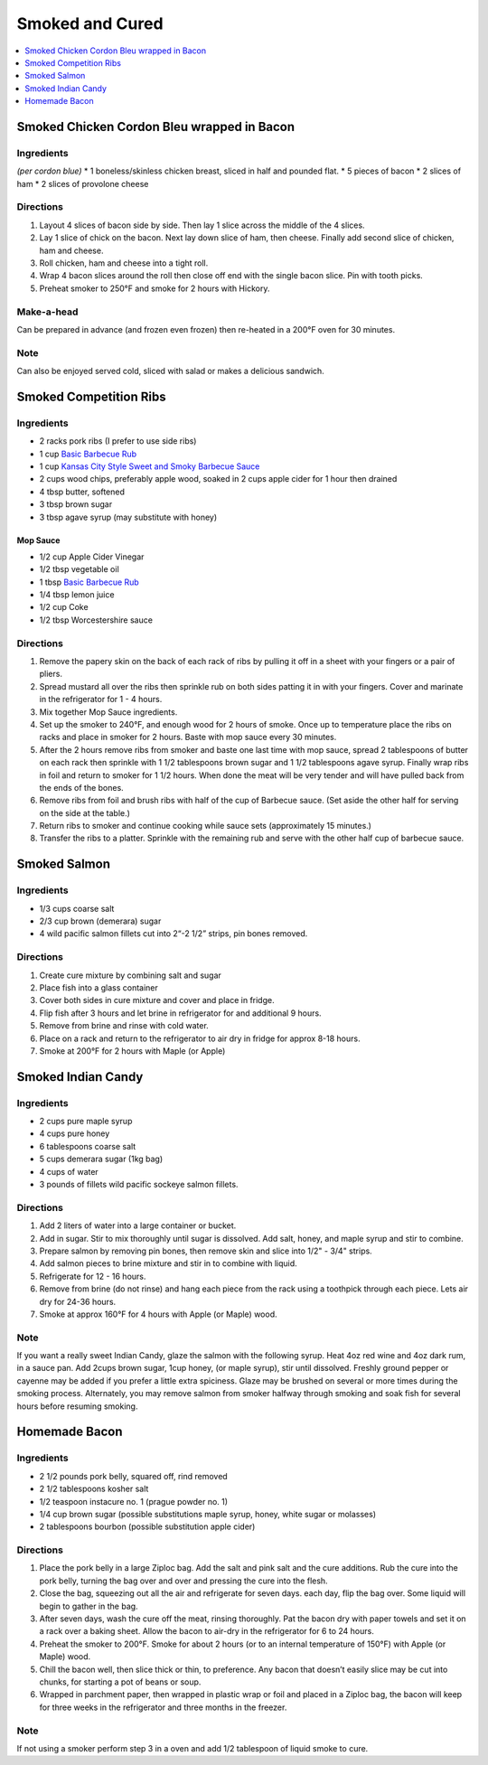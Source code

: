 .. raw:: pdf

   OddPageBreak tocPage

****************
Smoked and Cured
****************

.. contents::
   :local:
   :depth: 1

.. raw:: pdf

   OddPageBreak recipePage

Smoked Chicken Cordon Bleu wrapped in Bacon
===========================================


Ingredients
-----------

*(per cordon blue)* \* 1 boneless/skinless chicken breast, sliced in
half and pounded flat. \* 5 pieces of bacon \* 2 slices of ham \* 2
slices of provolone cheese


Directions
----------

1. Layout 4 slices of bacon side by side. Then lay 1 slice across the
   middle of the 4 slices.
2. Lay 1 slice of chick on the bacon. Next lay down slice of ham, then
   cheese. Finally add second slice of chicken, ham and cheese.
3. Roll chicken, ham and cheese into a tight roll.
4. Wrap 4 bacon slices around the roll then close off end with the
   single bacon slice. Pin with tooth picks.
5. Preheat smoker to 250°F and smoke for 2 hours with Hickory.


Make-a-head
-----------

Can be prepared in advance (and frozen even frozen) then re-heated in a
200°F oven for 30 minutes.


Note
----

Can also be enjoyed served cold, sliced with salad or makes a delicious
sandwich.

.. raw:: pdf

   PageBreak recipePage

Smoked Competition Ribs
=======================


Ingredients
-----------

-  2 racks pork ribs (I prefer to use side ribs)
-  1 cup `Basic Barbecue Rub <#basic-barbecue-rub>`__
-  1 cup `Kansas City Style Sweet and Smoky Barbecue
   Sauce <#kansas-city-style-sweet-and-smoky-barbecue-sauce>`__
-  2 cups wood chips, preferably apple wood, soaked in 2 cups apple
   cider for 1 hour then drained
-  4 tbsp butter, softened
-  3 tbsp brown sugar
-  3 tbsp agave syrup (may substitute with honey)

Mop Sauce
^^^^^^^^^

-  1/2 cup Apple Cider Vinegar
-  1/2 tbsp vegetable oil
-  1 tbsp `Basic Barbecue Rub <#basic-barbecue-rub>`__
-  1/4 tbsp lemon juice
-  1/2 cup Coke
-  1/2 tbsp Worcestershire sauce


Directions
----------

1. Remove the papery skin on the back of each rack of ribs by pulling it
   off in a sheet with your fingers or a pair of pliers.
2. Spread mustard all over the ribs then sprinkle rub on both sides
   patting it in with your fingers. Cover and marinate in the
   refrigerator for 1 - 4 hours.
3. Mix together Mop Sauce ingredients.
4. Set up the smoker to 240°F, and enough wood for 2 hours of smoke.
   Once up to temperature place the ribs on racks and place in smoker
   for 2 hours. Baste with mop sauce every 30 minutes.
5. After the 2 hours remove ribs from smoker and baste one last time
   with mop sauce, spread 2 tablespoons of butter on each rack then
   sprinkle with 1 1/2 tablespoons brown sugar and 1 1/2 tablespoons
   agave syrup. Finally wrap ribs in foil and return to smoker for 1 1/2
   hours. When done the meat will be very tender and will have pulled
   back from the ends of the bones.
6. Remove ribs from foil and brush ribs with half of the cup of Barbecue
   sauce. (Set aside the other half for serving on the side at the
   table.)
7. Return ribs to smoker and continue cooking while sauce sets
   (approximately 15 minutes.)
8. Transfer the ribs to a platter. Sprinkle with the remaining rub and
   serve with the other half cup of barbecue sauce.

.. raw:: pdf

   PageBreak recipePage

Smoked Salmon
=============


Ingredients
-----------

-  1/3 cups coarse salt
-  2/3 cup brown (demerara) sugar
-  4 wild pacific salmon fillets cut into 2“-2 1/2” strips, pin bones
   removed.


Directions
----------

1. Create cure mixture by combining salt and sugar
2. Place fish into a glass container
3. Cover both sides in cure mixture and cover and place in fridge.
4. Flip fish after 3 hours and let brine in refrigerator for and
   additional 9 hours.
5. Remove from brine and rinse with cold water.
6. Place on a rack and return to the refrigerator to air dry in fridge
   for approx 8-18 hours.
7. Smoke at 200°F for 2 hours with Maple (or Apple)

.. raw:: pdf

   PageBreak recipePage

Smoked Indian Candy
===================


Ingredients
-----------

-  2 cups pure maple syrup
-  4 cups pure honey
-  6 tablespoons coarse salt
-  5 cups demerara sugar (1kg bag)
-  4 cups of water
-  3 pounds of fillets wild pacific sockeye salmon fillets.


Directions
----------

1. Add 2 liters of water into a large container or bucket.
2. Add in sugar. Stir to mix thoroughly until sugar is dissolved. Add
   salt, honey, and maple syrup and stir to combine.
3. Prepare salmon by removing pin bones, then remove skin and slice into
   1/2" - 3/4" strips.
4. Add salmon pieces to brine mixture and stir in to combine with
   liquid.
5. Refrigerate for 12 - 16 hours.
6. Remove from brine (do not rinse) and hang each piece from the rack
   using a toothpick through each piece. Lets air dry for 24-36 hours.
7. Smoke at approx 160°F for 4 hours with Apple (or Maple) wood.


Note
----

If you want a really sweet Indian Candy, glaze the salmon with the
following syrup. Heat 4oz red wine and 4oz dark rum, in a sauce pan. Add
2cups brown sugar, 1cup honey, (or maple syrup), stir until dissolved.
Freshly ground pepper or cayenne may be added if you prefer a little
extra spiciness. Glaze may be brushed on several or more times during
the smoking process. Alternately, you may remove salmon from smoker
halfway through smoking and soak fish for several hours before resuming
smoking.

.. raw:: pdf

   PageBreak recipePage

Homemade Bacon
==============


Ingredients
-----------

-  2 1/2 pounds pork belly, squared off, rind removed
-  2 1/2 tablespoons kosher salt
-  1/2 teaspoon instacure no. 1 (prague powder no. 1)
-  1/4 cup brown sugar (possible substitutions maple syrup, honey, white
   sugar or molasses)
-  2 tablespoons bourbon (possible substitution apple cider)


Directions
----------

1. Place the pork belly in a large Ziploc bag. Add the salt and pink
   salt and the cure additions. Rub the cure into the pork belly,
   turning the bag over and over and pressing the cure into the flesh.
2. Close the bag, squeezing out all the air and refrigerate for seven
   days. each day, flip the bag over. Some liquid will begin to gather
   in the bag.
3. After seven days, wash the cure off the meat, rinsing thoroughly. Pat
   the bacon dry with paper towels and set it on a rack over a baking
   sheet. Allow the bacon to air-dry in the refrigerator for 6 to 24
   hours.
4. Preheat the smoker to 200°F. Smoke for about 2 hours (or to an
   internal temperature of 150°F) with Apple (or Maple) wood.
5. Chill the bacon well, then slice thick or thin, to preference. Any
   bacon that doesn’t easily slice may be cut into chunks, for starting
   a pot of beans or soup.
6. Wrapped in parchment paper, then wrapped in plastic wrap or foil and
   placed in a Ziploc bag, the bacon will keep for three weeks in the
   refrigerator and three months in the freezer.


Note
----

If not using a smoker perform step 3 in a oven and add 1/2 tablespoon of
liquid smoke to cure.
